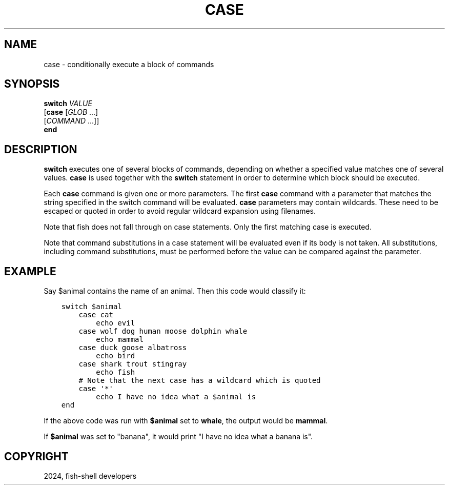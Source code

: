 .\" Man page generated from reStructuredText.
.
.
.nr rst2man-indent-level 0
.
.de1 rstReportMargin
\\$1 \\n[an-margin]
level \\n[rst2man-indent-level]
level margin: \\n[rst2man-indent\\n[rst2man-indent-level]]
-
\\n[rst2man-indent0]
\\n[rst2man-indent1]
\\n[rst2man-indent2]
..
.de1 INDENT
.\" .rstReportMargin pre:
. RS \\$1
. nr rst2man-indent\\n[rst2man-indent-level] \\n[an-margin]
. nr rst2man-indent-level +1
.\" .rstReportMargin post:
..
.de UNINDENT
. RE
.\" indent \\n[an-margin]
.\" old: \\n[rst2man-indent\\n[rst2man-indent-level]]
.nr rst2man-indent-level -1
.\" new: \\n[rst2man-indent\\n[rst2man-indent-level]]
.in \\n[rst2man-indent\\n[rst2man-indent-level]]u
..
.TH "CASE" "1" "Apr 14, 2024" "3.7" "fish-shell"
.SH NAME
case \- conditionally execute a block of commands
.SH SYNOPSIS
.nf
\fBswitch\fP \fIVALUE\fP
   [\fBcase\fP [\fIGLOB\fP \&...]
       [\fICOMMAND\fP \&...]]
\fBend\fP
.fi
.sp
.SH DESCRIPTION
.sp
\fBswitch\fP executes one of several blocks of commands, depending on whether a specified value matches one of several values. \fBcase\fP is used together with the \fBswitch\fP statement in order to determine which block should be executed.
.sp
Each \fBcase\fP command is given one or more parameters. The first \fBcase\fP command with a parameter that matches the string specified in the switch command will be evaluated. \fBcase\fP parameters may contain wildcards. These need to be escaped or quoted in order to avoid regular wildcard expansion using filenames.
.sp
Note that fish does not fall through on case statements. Only the first matching case is executed.
.sp
Note that command substitutions in a case statement will be evaluated even if its body is not taken. All substitutions, including command substitutions, must be performed before the value can be compared against the parameter.
.SH EXAMPLE
.sp
Say $animal contains the name of an animal. Then this code would classify it:
.INDENT 0.0
.INDENT 3.5
.sp
.nf
.ft C
switch $animal
    case cat
        echo evil
    case wolf dog human moose dolphin whale
        echo mammal
    case duck goose albatross
        echo bird
    case shark trout stingray
        echo fish
    # Note that the next case has a wildcard which is quoted
    case \(aq*\(aq
        echo I have no idea what a $animal is
end
.ft P
.fi
.UNINDENT
.UNINDENT
.sp
If the above code was run with \fB$animal\fP set to \fBwhale\fP, the output
would be \fBmammal\fP\&.
.sp
If \fB$animal\fP was set to \(dqbanana\(dq, it would print \(dqI have no idea what a banana is\(dq.
.SH COPYRIGHT
2024, fish-shell developers
.\" Generated by docutils manpage writer.
.

